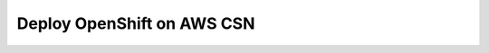 .. _deploy openshift on aws csn:
---------------------------
Deploy OpenShift on AWS CSN
---------------------------
